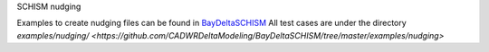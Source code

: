 SCHISM nudging

Examples to create nudging files can be found in `BayDeltaSCHISM <https://github.com/CADWRDeltaModeling/BayDeltaSCHISM>`_
All test cases are under the directory `examples/nudging/ <https://github.com/CADWRDeltaModeling/BayDeltaSCHISM/tree/master/examples/nudging>`

